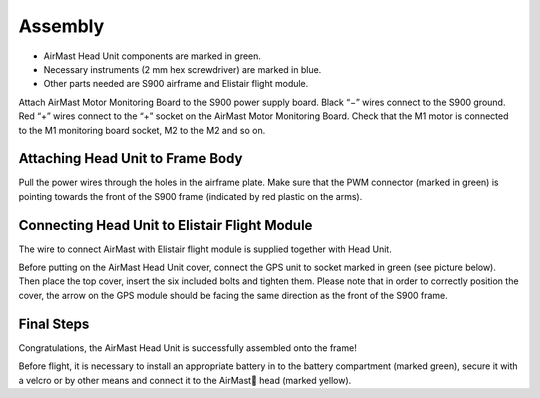 Assembly
========

* AirMast Head Unit components are marked in green.
* Necessary instruments (2 mm hex screwdriver) are marked in blue.
* Other parts needed are S900 airframe and Elistair flight module.

Attach AirMast Motor Monitoring Board to the S900 power supply board. Black “−” wires connect to the S900 ground. Red “+” wires connect to the “+” socket on the AirMast Motor Monitoring Board. Check that the M1 motor is connected to the M1 monitoring board socket, M2 to the M2 and so on.

Attaching Head Unit to Frame Body
-------------------------------------

Pull the power wires through the holes in the airframe plate. Make sure that the PWM connector (marked in green) is pointing towards the front of the S900 frame (indicated by red plastic on the arms).

Connecting Head Unit to Elistair Flight Module
----------------------------------------------

The wire to connect AirMast with Elistair flight module is supplied together with Head Unit.

Before putting on the AirMast Head Unit cover, connect the GPS unit to socket marked in green (see picture below). Then place the top cover, insert the six included bolts and tighten them. Please note that in order to correctly position the cover, the arrow on the GPS module should be facing the same direction as the front of the S900 frame.

Final Steps
-----------

Congratulations, the AirMast Head Unit is successfully assembled onto the frame!

Before flight, it is necessary to install an appropriate battery in to the battery compartment (marked green), secure it with a velcro or by other means and connect it to the AirMast head (marked yellow).